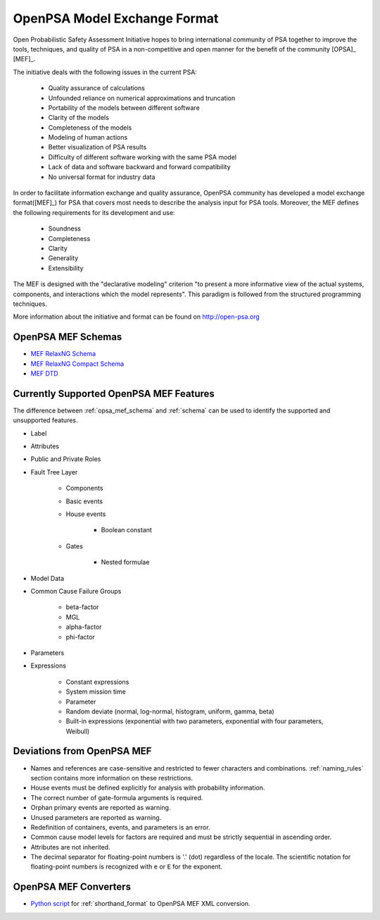 #############################
OpenPSA Model Exchange Format
#############################

Open Probabilistic Safety Assessment Initiative hopes
to bring international community of PSA together
to improve the tools, techniques, and quality of PSA
in a non-competitive and open manner
for the benefit of the community [OPSA]_ [MEF]_.

The initiative deals with the following issues in the current PSA:

    - Quality assurance of calculations
    - Unfounded reliance on numerical approximations and truncation
    - Portability of the models between different software
    - Clarity of the models
    - Completeness of the models
    - Modeling of human actions
    - Better visualization of PSA results
    - Difficulty of different software working with the same PSA model
    - Lack of data and software backward and forward compatibility
    - No universal format for industry data

In order to facilitate information exchange and quality assurance,
OpenPSA community has developed a model exchange format([MEF]_) for PSA
that covers most needs to describe the analysis input for PSA tools.
Moreover, the MEF defines the following requirements
for its development and use:

    - Soundness
    - Completeness
    - Clarity
    - Generality
    - Extensibility

The MEF is designed with the "declarative modeling" criterion
"to present a more informative view of the actual systems, components,
and interactions which the model represents".
This paradigm is followed from the structured programming techniques.

More information about the initiative and format can be found on http://open-psa.org


.. _opsa_mef_schema:

OpenPSA MEF Schemas
===================

- `MEF RelaxNG Schema <https://github.com/rakhimov/scram/blob/master/share/open-psa/mef.rng>`_
- `MEF RelaxNG Compact Schema <https://github.com/rakhimov/scram/blob/master/share/open-psa/mef.rnc>`_
- `MEF DTD <https://github.com/rakhimov/scram/blob/master/share/open-psa/mef.dtd>`_


.. _opsa_support:

Currently Supported OpenPSA MEF Features
========================================

The difference between :ref:`opsa_mef_schema` and :ref:`schema` can be used
to identify the supported and unsupported features.

- Label
- Attributes
- Public and Private Roles
- Fault Tree Layer

    * Components
    * Basic events
    * House events

        + Boolean constant

    * Gates

        + Nested formulae

- Model Data
- Common Cause Failure Groups

    * beta-factor
    * MGL
    * alpha-factor
    * phi-factor

- Parameters
- Expressions

    * Constant expressions
    * System mission time
    * Parameter
    * Random deviate (normal, log-normal, histogram, uniform, gamma, beta)
    * Built-in expressions (exponential with two parameters,
      exponential with four parameters, Weibull)


Deviations from OpenPSA MEF
===========================

- Names and references are case-sensitive
  and restricted to fewer characters and combinations.
  :ref:`naming_rules` section contains more information on these restrictions.
- House events must be defined explicitly
  for analysis with probability information.
- The correct number of gate-formula arguments is required.
- Orphan primary events are reported as warning.
- Unused parameters are reported as warning.
- Redefinition of containers, events, and parameters is an error.
- Common cause model levels for factors are required
  and must be strictly sequential in ascending order.
- Attributes are not inherited.
- The decimal separator for floating-point numbers is '.' (dot)
  regardless of the locale.
  The scientific notation for floating-point numbers is recognized
  with ``e`` or ``E`` for the exponent.


OpenPSA MEF Converters
======================

- `Python script`_ for :ref:`shorthand_format` to OpenPSA MEF XML conversion.

.. _Python script:
    https://github.com/rakhimov/scram/blob/master/scripts/shorthand_to_xml.py
